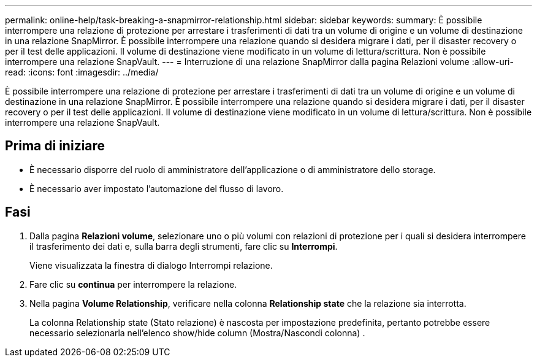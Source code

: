 ---
permalink: online-help/task-breaking-a-snapmirror-relationship.html 
sidebar: sidebar 
keywords:  
summary: È possibile interrompere una relazione di protezione per arrestare i trasferimenti di dati tra un volume di origine e un volume di destinazione in una relazione SnapMirror. È possibile interrompere una relazione quando si desidera migrare i dati, per il disaster recovery o per il test delle applicazioni. Il volume di destinazione viene modificato in un volume di lettura/scrittura. Non è possibile interrompere una relazione SnapVault. 
---
= Interruzione di una relazione SnapMirror dalla pagina Relazioni volume
:allow-uri-read: 
:icons: font
:imagesdir: ../media/


[role="lead"]
È possibile interrompere una relazione di protezione per arrestare i trasferimenti di dati tra un volume di origine e un volume di destinazione in una relazione SnapMirror. È possibile interrompere una relazione quando si desidera migrare i dati, per il disaster recovery o per il test delle applicazioni. Il volume di destinazione viene modificato in un volume di lettura/scrittura. Non è possibile interrompere una relazione SnapVault.



== Prima di iniziare

* È necessario disporre del ruolo di amministratore dell'applicazione o di amministratore dello storage.
* È necessario aver impostato l'automazione del flusso di lavoro.




== Fasi

. Dalla pagina *Relazioni volume*, selezionare uno o più volumi con relazioni di protezione per i quali si desidera interrompere il trasferimento dei dati e, sulla barra degli strumenti, fare clic su *Interrompi*.
+
Viene visualizzata la finestra di dialogo Interrompi relazione.

. Fare clic su *continua* per interrompere la relazione.
. Nella pagina *Volume Relationship*, verificare nella colonna *Relationship state* che la relazione sia interrotta.
+
La colonna Relationship state (Stato relazione) è nascosta per impostazione predefinita, pertanto potrebbe essere necessario selezionarla nell'elenco show/hide column (Mostra/Nascondi colonna) image:../media/icon-columnshowhide-sm-onc.gif[""].


